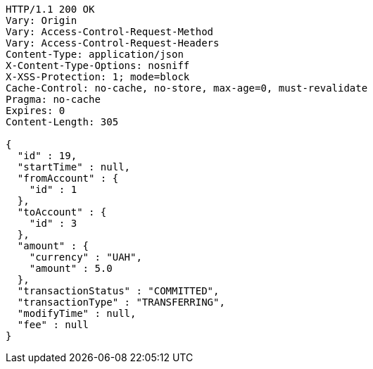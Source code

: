 [source,http,options="nowrap"]
----
HTTP/1.1 200 OK
Vary: Origin
Vary: Access-Control-Request-Method
Vary: Access-Control-Request-Headers
Content-Type: application/json
X-Content-Type-Options: nosniff
X-XSS-Protection: 1; mode=block
Cache-Control: no-cache, no-store, max-age=0, must-revalidate
Pragma: no-cache
Expires: 0
Content-Length: 305

{
  "id" : 19,
  "startTime" : null,
  "fromAccount" : {
    "id" : 1
  },
  "toAccount" : {
    "id" : 3
  },
  "amount" : {
    "currency" : "UAH",
    "amount" : 5.0
  },
  "transactionStatus" : "COMMITTED",
  "transactionType" : "TRANSFERRING",
  "modifyTime" : null,
  "fee" : null
}
----
